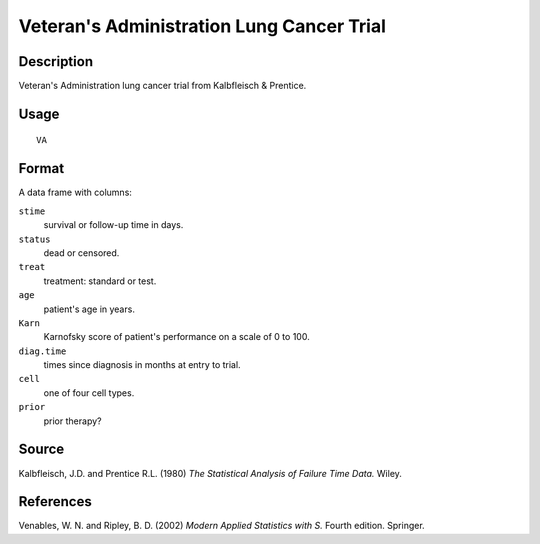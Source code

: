 +--------------------------------------+--------------------------------------+
| VA                                   |
| R Documentation                      |
+--------------------------------------+--------------------------------------+

Veteran's Administration Lung Cancer Trial
------------------------------------------

Description
~~~~~~~~~~~

Veteran's Administration lung cancer trial from Kalbfleisch & Prentice.

Usage
~~~~~

::

    VA

Format
~~~~~~

A data frame with columns:

``stime``
    survival or follow-up time in days.

``status``
    dead or censored.

``treat``
    treatment: standard or test.

``age``
    patient's age in years.

``Karn``
    Karnofsky score of patient's performance on a scale of 0 to 100.

``diag.time``
    times since diagnosis in months at entry to trial.

``cell``
    one of four cell types.

``prior``
    prior therapy?

Source
~~~~~~

Kalbfleisch, J.D. and Prentice R.L. (1980) *The Statistical Analysis of
Failure Time Data.* Wiley.

References
~~~~~~~~~~

Venables, W. N. and Ripley, B. D. (2002) *Modern Applied Statistics with
S.* Fourth edition. Springer.
